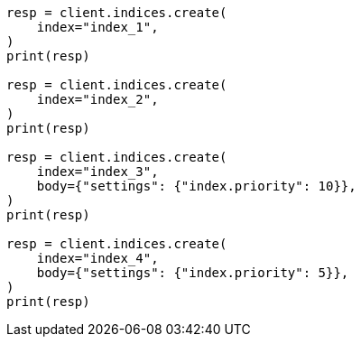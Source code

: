 // index-modules/allocation/prioritization.asciidoc:17

[source, python]
----
resp = client.indices.create(
    index="index_1",
)
print(resp)

resp = client.indices.create(
    index="index_2",
)
print(resp)

resp = client.indices.create(
    index="index_3",
    body={"settings": {"index.priority": 10}},
)
print(resp)

resp = client.indices.create(
    index="index_4",
    body={"settings": {"index.priority": 5}},
)
print(resp)
----